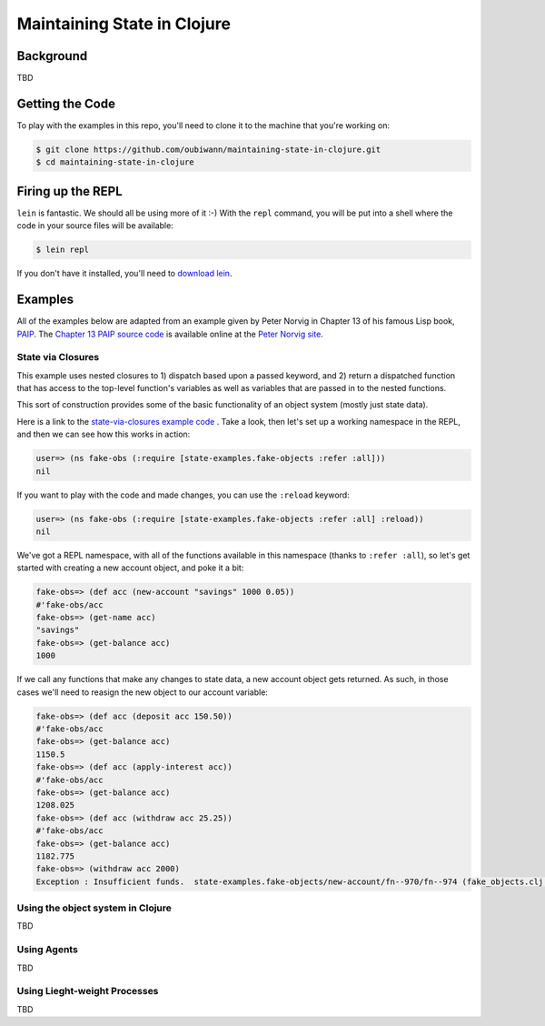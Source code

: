 ############################
Maintaining State in Clojure
############################

Background
==========

TBD


Getting the Code
================

To play with the examples in this repo, you'll need to clone it to the machine
that you're working on:

.. code:: shell

  $ git clone https://github.com/oubiwann/maintaining-state-in-clojure.git
  $ cd maintaining-state-in-clojure


Firing up the REPL
==================

.. code:: shell

``lein`` is fantastic. We should all be using more of it :-) With the ``repl``
command, you will be put into a shell where the code in your source files will
be available:

.. code:: shell

    $ lein repl

If you don't have it installed, you'll need to `download lein`_.


Examples
========

All of the examples below are adapted from an example given by Peter Norvig in
Chapter 13 of his famous Lisp book, `PAIP`_. The `Chapter 13 PAIP source code`_
is available online at the `Peter Norvig site`_.


State via Closures
------------------

This example uses nested closures to 1) dispatch based upon a passed keyword,
and 2) return a dispatched function that has access to the top-level function's
variables as well as variables that are passed in to the nested functions.

This sort of construction provides some of the basic functionality of an object
system (mostly just state data).

Here is a link to the `state-via-closures example code`_ . Take a look, then
let's set up a working namespace in the REPL, and then we can see how this
works in action:

.. code:: clojure

    user=> (ns fake-obs (:require [state-examples.fake-objects :refer :all]))
    nil

If you want to play with the code and made changes, you can use the ``:reload``
keyword:

.. code:: clojure

    user=> (ns fake-obs (:require [state-examples.fake-objects :refer :all] :reload))
    nil

We've got a REPL namespace, with all of the functions available in this
namespace (thanks to ``:refer :all``), so let's get started with creating a
new account object, and poke it a bit:

.. code:: clojure

    fake-obs=> (def acc (new-account "savings" 1000 0.05))
    #'fake-obs/acc
    fake-obs=> (get-name acc)
    "savings"
    fake-obs=> (get-balance acc)
    1000

If we call any functions that make any changes to state data, a new account
object gets returned. As such, in those cases we'll need to reasign the new
object to our account variable:

.. code:: clojure

    fake-obs=> (def acc (deposit acc 150.50))
    #'fake-obs/acc
    fake-obs=> (get-balance acc)
    1150.5
    fake-obs=> (def acc (apply-interest acc))
    #'fake-obs/acc
    fake-obs=> (get-balance acc)
    1208.025
    fake-obs=> (def acc (withdraw acc 25.25))
    #'fake-obs/acc
    fake-obs=> (get-balance acc)
    1182.775
    fake-obs=> (withdraw acc 2000)
    Exception : Insufficient funds.  state-examples.fake-objects/new-account/fn--970/fn--974 (fake_objects.clj:19)


Using the object system in Clojure
----------------------------------

TBD


Using Agents
------------

TBD


Using Lieght-weight Processes
-----------------------------

TBD

.. Links
.. -----
..
.. _download lein: https://github.com/technomancy/leiningen#installation
.. _state-via-closures example code: src/state_examples/fake_objects.clj
.. _PAIP: http://www.amazon.com/dp/B003VWBY1I/
.. _Chapter 13 PAIP source code: http://norvig.com/paip/clos.lisp
.. _Peter Norvig site: http://norvig.com/
